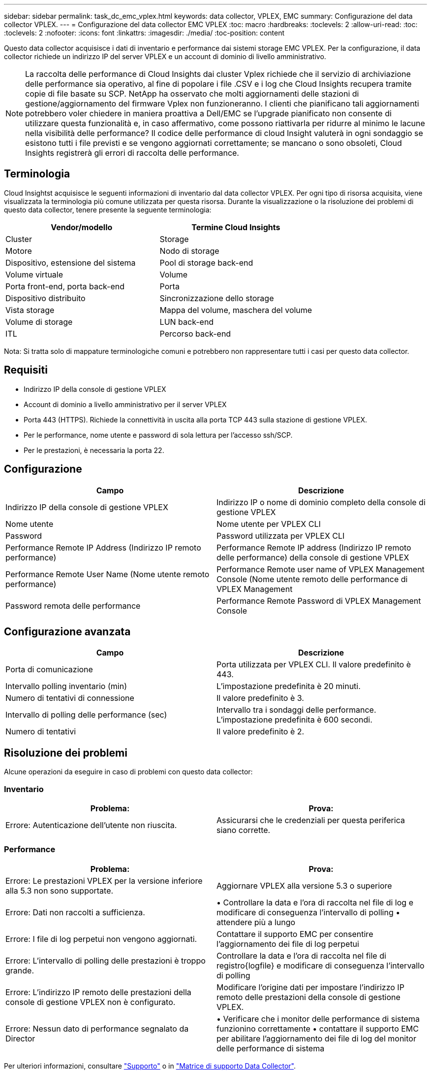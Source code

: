 ---
sidebar: sidebar 
permalink: task_dc_emc_vplex.html 
keywords: data collector, VPLEX, EMC 
summary: Configurazione del data collector VPLEX. 
---
= Configurazione del data collector EMC VPLEX
:toc: macro
:hardbreaks:
:toclevels: 2
:allow-uri-read: 
:toc: 
:toclevels: 2
:nofooter: 
:icons: font
:linkattrs: 
:imagesdir: ./media/
:toc-position: content


[role="lead"]
Questo data collector acquisisce i dati di inventario e performance dai sistemi storage EMC VPLEX. Per la configurazione, il data collector richiede un indirizzo IP del server VPLEX e un account di dominio di livello amministrativo.


NOTE: La raccolta delle performance di Cloud Insights dai cluster Vplex richiede che il servizio di archiviazione delle performance sia operativo, al fine di popolare i file .CSV e i log che Cloud Insights recupera tramite copie di file basate su SCP. NetApp ha osservato che molti aggiornamenti delle stazioni di gestione/aggiornamento del firmware Vplex non funzioneranno. I clienti che pianificano tali aggiornamenti potrebbero voler chiedere in maniera proattiva a Dell/EMC se l'upgrade pianificato non consente di utilizzare questa funzionalità e, in caso affermativo, come possono riattivarla per ridurre al minimo le lacune nella visibilità delle performance? Il codice delle performance di cloud Insight valuterà in ogni sondaggio se esistono tutti i file previsti e se vengono aggiornati correttamente; se mancano o sono obsoleti, Cloud Insights registrerà gli errori di raccolta delle performance.



== Terminologia

Cloud Insightst acquisisce le seguenti informazioni di inventario dal data collector VPLEX. Per ogni tipo di risorsa acquisita, viene visualizzata la terminologia più comune utilizzata per questa risorsa. Durante la visualizzazione o la risoluzione dei problemi di questo data collector, tenere presente la seguente terminologia:

[cols="2*"]
|===
| Vendor/modello | Termine Cloud Insights 


| Cluster | Storage 


| Motore | Nodo di storage 


| Dispositivo, estensione del sistema | Pool di storage back-end 


| Volume virtuale | Volume 


| Porta front-end, porta back-end | Porta 


| Dispositivo distribuito | Sincronizzazione dello storage 


| Vista storage | Mappa del volume, maschera del volume 


| Volume di storage | LUN back-end 


| ITL | Percorso back-end 
|===
Nota: Si tratta solo di mappature terminologiche comuni e potrebbero non rappresentare tutti i casi per questo data collector.



== Requisiti

* Indirizzo IP della console di gestione VPLEX
* Account di dominio a livello amministrativo per il server VPLEX
* Porta 443 (HTTPS). Richiede la connettività in uscita alla porta TCP 443 sulla stazione di gestione VPLEX.
* Per le performance, nome utente e password di sola lettura per l'accesso ssh/SCP.
* Per le prestazioni, è necessaria la porta 22.




== Configurazione

[cols="2*"]
|===
| Campo | Descrizione 


| Indirizzo IP della console di gestione VPLEX | Indirizzo IP o nome di dominio completo della console di gestione VPLEX 


| Nome utente | Nome utente per VPLEX CLI 


| Password | Password utilizzata per VPLEX CLI 


| Performance Remote IP Address (Indirizzo IP remoto performance) | Performance Remote IP address (Indirizzo IP remoto delle performance) della console di gestione VPLEX 


| Performance Remote User Name (Nome utente remoto performance) | Performance Remote user name of VPLEX Management Console (Nome utente remoto delle performance di VPLEX Management 


| Password remota delle performance | Performance Remote Password di VPLEX Management Console 
|===


== Configurazione avanzata

[cols="2*"]
|===
| Campo | Descrizione 


| Porta di comunicazione | Porta utilizzata per VPLEX CLI. Il valore predefinito è 443. 


| Intervallo polling inventario (min) | L'impostazione predefinita è 20 minuti. 


| Numero di tentativi di connessione | Il valore predefinito è 3. 


| Intervallo di polling delle performance (sec) | Intervallo tra i sondaggi delle performance. L'impostazione predefinita è 600 secondi. 


| Numero di tentativi | Il valore predefinito è 2. 
|===


== Risoluzione dei problemi

Alcune operazioni da eseguire in caso di problemi con questo data collector:



=== Inventario

[cols="2*"]
|===
| Problema: | Prova: 


| Errore: Autenticazione dell'utente non riuscita. | Assicurarsi che le credenziali per questa periferica siano corrette. 
|===


=== Performance

[cols="2*"]
|===
| Problema: | Prova: 


| Errore: Le prestazioni VPLEX per la versione inferiore alla 5.3 non sono supportate. | Aggiornare VPLEX alla versione 5.3 o superiore 


| Errore: Dati non raccolti a sufficienza. | • Controllare la data e l'ora di raccolta nel file di log e modificare di conseguenza l'intervallo di polling • attendere più a lungo 


| Errore: I file di log perpetui non vengono aggiornati. | Contattare il supporto EMC per consentire l'aggiornamento dei file di log perpetui 


| Errore: L'intervallo di polling delle prestazioni è troppo grande. | Controllare la data e l'ora di raccolta nel file di registro{logfile} e modificare di conseguenza l'intervallo di polling 


| Errore: L'indirizzo IP remoto delle prestazioni della console di gestione VPLEX non è configurato. | Modificare l'origine dati per impostare l'indirizzo IP remoto delle prestazioni della console di gestione VPLEX. 


| Errore: Nessun dato di performance segnalato da Director | • Verificare che i monitor delle performance di sistema funzionino correttamente • contattare il supporto EMC per abilitare l'aggiornamento dei file di log del monitor delle performance di sistema 
|===
Per ulteriori informazioni, consultare link:concept_requesting_support.html["Supporto"] o in link:https://docs.netapp.com/us-en/cloudinsights/CloudInsightsDataCollectorSupportMatrix.pdf["Matrice di supporto Data Collector"].
